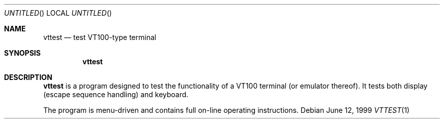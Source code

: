 .\"	$OpenBSD: src/sys/arch/i386/isa/pcvt/Util/vttest/Attic/vttest.1,v 1.4 1999/07/02 20:11:46 aaron Exp $
.\"
.Dd June 12, 1999
.Os
.Dt VTTEST 1
.Sh NAME
.Nm vttest
.Nd test VT100-type terminal
.Sh SYNOPSIS
.Nm vttest
.Sh DESCRIPTION
.Nm
is a program designed to test the functionality of a VT100 terminal
(or emulator thereof).
It tests both display (escape sequence handling) and keyboard.
.Pp
The program is menu-driven and contains full on-line operating
instructions.
